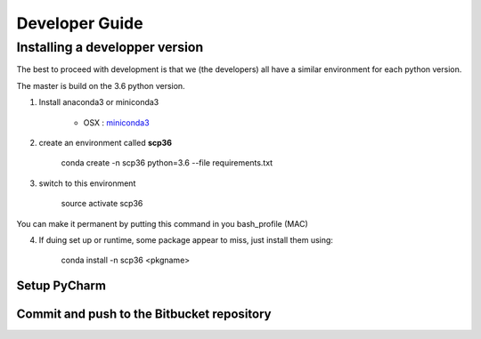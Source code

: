 .. _develguide:

Developer Guide
###############

Installing a developper version
===============================

The best to proceed with development is that we (the developers) all have a similar environment for each python version.

The master is build on the 3.6 python version. 

1. Install anaconda3 or miniconda3

	* OSX : `miniconda3 <https://repo.continuum.io/miniconda/Miniconda3-latest-MacOSX-x86_64.sh>`_


2. create an environment called **scp36**

	conda create -n scp36 python=3.6 --file requirements.txt


3. switch to this environment

    source activate scp36


You can make it permanent by putting this command in you bash_profile (MAC)


4. If duing set up or runtime, some package appear to miss, just install them using:

	conda install -n scp36 <pkgname>


Setup PyCharm
--------------



Commit and push to the Bitbucket repository
--------------------------------------------


